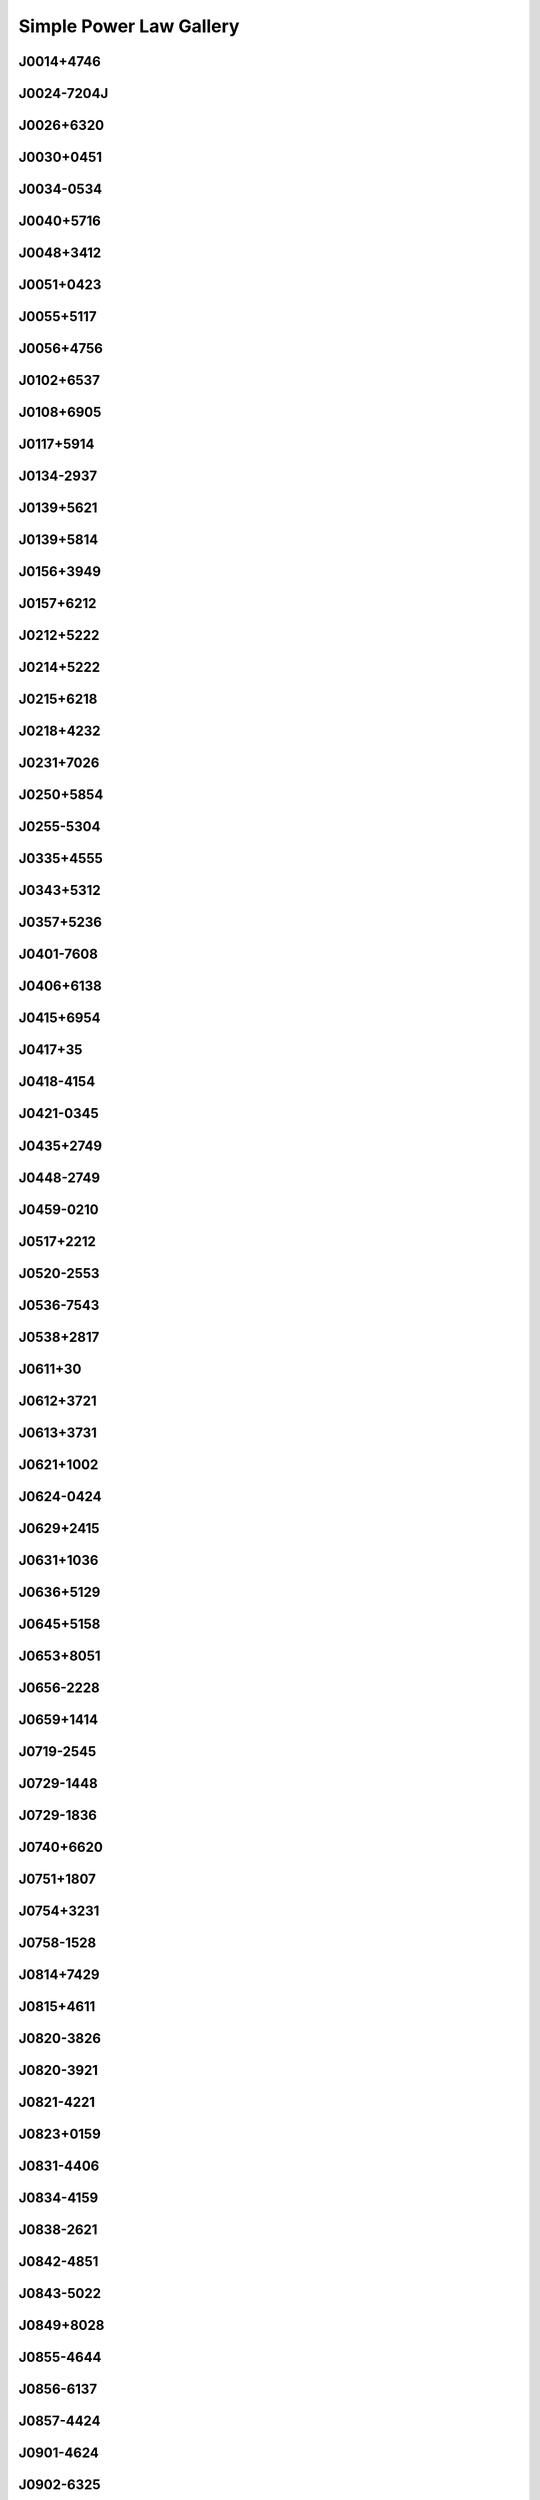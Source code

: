
Simple Power Law Gallery
========================



.. _J0014+4746:

J0014+4746
----------
.. image:: best_fits/J0014+4746_fit.png
  :width: 800


.. _J0024-7204J:

J0024-7204J
-----------
.. image:: best_fits/J0024-7204J_fit.png
  :width: 800


.. _J0026+6320:

J0026+6320
----------
.. image:: best_fits/J0026+6320_fit.png
  :width: 800


.. _J0030+0451:

J0030+0451
----------
.. image:: best_fits/J0030+0451_fit.png
  :width: 800


.. _J0034-0534:

J0034-0534
----------
.. image:: best_fits/J0034-0534_fit.png
  :width: 800


.. _J0040+5716:

J0040+5716
----------
.. image:: best_fits/J0040+5716_fit.png
  :width: 800


.. _J0048+3412:

J0048+3412
----------
.. image:: best_fits/J0048+3412_fit.png
  :width: 800


.. _J0051+0423:

J0051+0423
----------
.. image:: best_fits/J0051+0423_fit.png
  :width: 800


.. _J0055+5117:

J0055+5117
----------
.. image:: best_fits/J0055+5117_fit.png
  :width: 800


.. _J0056+4756:

J0056+4756
----------
.. image:: best_fits/J0056+4756_fit.png
  :width: 800


.. _J0102+6537:

J0102+6537
----------
.. image:: best_fits/J0102+6537_fit.png
  :width: 800


.. _J0108+6905:

J0108+6905
----------
.. image:: best_fits/J0108+6905_fit.png
  :width: 800


.. _J0117+5914:

J0117+5914
----------
.. image:: best_fits/J0117+5914_fit.png
  :width: 800


.. _J0134-2937:

J0134-2937
----------
.. image:: best_fits/J0134-2937_fit.png
  :width: 800


.. _J0139+5621:

J0139+5621
----------
.. image:: best_fits/J0139+5621_fit.png
  :width: 800


.. _J0139+5814:

J0139+5814
----------
.. image:: best_fits/J0139+5814_fit.png
  :width: 800


.. _J0156+3949:

J0156+3949
----------
.. image:: best_fits/J0156+3949_fit.png
  :width: 800


.. _J0157+6212:

J0157+6212
----------
.. image:: best_fits/J0157+6212_fit.png
  :width: 800


.. _J0212+5222:

J0212+5222
----------
.. image:: best_fits/J0212+5222_fit.png
  :width: 800


.. _J0214+5222:

J0214+5222
----------
.. image:: best_fits/J0214+5222_fit.png
  :width: 800


.. _J0215+6218:

J0215+6218
----------
.. image:: best_fits/J0215+6218_fit.png
  :width: 800


.. _J0218+4232:

J0218+4232
----------
.. image:: best_fits/J0218+4232_fit.png
  :width: 800


.. _J0231+7026:

J0231+7026
----------
.. image:: best_fits/J0231+7026_fit.png
  :width: 800


.. _J0250+5854:

J0250+5854
----------
.. image:: best_fits/J0250+5854_fit.png
  :width: 800


.. _J0255-5304:

J0255-5304
----------
.. image:: best_fits/J0255-5304_fit.png
  :width: 800


.. _J0335+4555:

J0335+4555
----------
.. image:: best_fits/J0335+4555_fit.png
  :width: 800


.. _J0343+5312:

J0343+5312
----------
.. image:: best_fits/J0343+5312_fit.png
  :width: 800


.. _J0357+5236:

J0357+5236
----------
.. image:: best_fits/J0357+5236_fit.png
  :width: 800


.. _J0401-7608:

J0401-7608
----------
.. image:: best_fits/J0401-7608_fit.png
  :width: 800


.. _J0406+6138:

J0406+6138
----------
.. image:: best_fits/J0406+6138_fit.png
  :width: 800


.. _J0415+6954:

J0415+6954
----------
.. image:: best_fits/J0415+6954_fit.png
  :width: 800


.. _J0417+35:

J0417+35
--------
.. image:: best_fits/J0417+35_fit.png
  :width: 800


.. _J0418-4154:

J0418-4154
----------
.. image:: best_fits/J0418-4154_fit.png
  :width: 800


.. _J0421-0345:

J0421-0345
----------
.. image:: best_fits/J0421-0345_fit.png
  :width: 800


.. _J0435+2749:

J0435+2749
----------
.. image:: best_fits/J0435+2749_fit.png
  :width: 800


.. _J0448-2749:

J0448-2749
----------
.. image:: best_fits/J0448-2749_fit.png
  :width: 800


.. _J0459-0210:

J0459-0210
----------
.. image:: best_fits/J0459-0210_fit.png
  :width: 800


.. _J0517+2212:

J0517+2212
----------
.. image:: best_fits/J0517+2212_fit.png
  :width: 800


.. _J0520-2553:

J0520-2553
----------
.. image:: best_fits/J0520-2553_fit.png
  :width: 800


.. _J0536-7543:

J0536-7543
----------
.. image:: best_fits/J0536-7543_fit.png
  :width: 800


.. _J0538+2817:

J0538+2817
----------
.. image:: best_fits/J0538+2817_fit.png
  :width: 800


.. _J0611+30:

J0611+30
--------
.. image:: best_fits/J0611+30_fit.png
  :width: 800


.. _J0612+3721:

J0612+3721
----------
.. image:: best_fits/J0612+3721_fit.png
  :width: 800


.. _J0613+3731:

J0613+3731
----------
.. image:: best_fits/J0613+3731_fit.png
  :width: 800


.. _J0621+1002:

J0621+1002
----------
.. image:: best_fits/J0621+1002_fit.png
  :width: 800


.. _J0624-0424:

J0624-0424
----------
.. image:: best_fits/J0624-0424_fit.png
  :width: 800


.. _J0629+2415:

J0629+2415
----------
.. image:: best_fits/J0629+2415_fit.png
  :width: 800


.. _J0631+1036:

J0631+1036
----------
.. image:: best_fits/J0631+1036_fit.png
  :width: 800


.. _J0636+5129:

J0636+5129
----------
.. image:: best_fits/J0636+5129_fit.png
  :width: 800


.. _J0645+5158:

J0645+5158
----------
.. image:: best_fits/J0645+5158_fit.png
  :width: 800


.. _J0653+8051:

J0653+8051
----------
.. image:: best_fits/J0653+8051_fit.png
  :width: 800


.. _J0656-2228:

J0656-2228
----------
.. image:: best_fits/J0656-2228_fit.png
  :width: 800


.. _J0659+1414:

J0659+1414
----------
.. image:: best_fits/J0659+1414_fit.png
  :width: 800


.. _J0719-2545:

J0719-2545
----------
.. image:: best_fits/J0719-2545_fit.png
  :width: 800


.. _J0729-1448:

J0729-1448
----------
.. image:: best_fits/J0729-1448_fit.png
  :width: 800


.. _J0729-1836:

J0729-1836
----------
.. image:: best_fits/J0729-1836_fit.png
  :width: 800


.. _J0740+6620:

J0740+6620
----------
.. image:: best_fits/J0740+6620_fit.png
  :width: 800


.. _J0751+1807:

J0751+1807
----------
.. image:: best_fits/J0751+1807_fit.png
  :width: 800


.. _J0754+3231:

J0754+3231
----------
.. image:: best_fits/J0754+3231_fit.png
  :width: 800


.. _J0758-1528:

J0758-1528
----------
.. image:: best_fits/J0758-1528_fit.png
  :width: 800


.. _J0814+7429:

J0814+7429
----------
.. image:: best_fits/J0814+7429_fit.png
  :width: 800


.. _J0815+4611:

J0815+4611
----------
.. image:: best_fits/J0815+4611_fit.png
  :width: 800


.. _J0820-3826:

J0820-3826
----------
.. image:: best_fits/J0820-3826_fit.png
  :width: 800


.. _J0820-3921:

J0820-3921
----------
.. image:: best_fits/J0820-3921_fit.png
  :width: 800


.. _J0821-4221:

J0821-4221
----------
.. image:: best_fits/J0821-4221_fit.png
  :width: 800


.. _J0823+0159:

J0823+0159
----------
.. image:: best_fits/J0823+0159_fit.png
  :width: 800


.. _J0831-4406:

J0831-4406
----------
.. image:: best_fits/J0831-4406_fit.png
  :width: 800


.. _J0834-4159:

J0834-4159
----------
.. image:: best_fits/J0834-4159_fit.png
  :width: 800


.. _J0838-2621:

J0838-2621
----------
.. image:: best_fits/J0838-2621_fit.png
  :width: 800


.. _J0842-4851:

J0842-4851
----------
.. image:: best_fits/J0842-4851_fit.png
  :width: 800


.. _J0843-5022:

J0843-5022
----------
.. image:: best_fits/J0843-5022_fit.png
  :width: 800


.. _J0849+8028:

J0849+8028
----------
.. image:: best_fits/J0849+8028_fit.png
  :width: 800


.. _J0855-4644:

J0855-4644
----------
.. image:: best_fits/J0855-4644_fit.png
  :width: 800


.. _J0856-6137:

J0856-6137
----------
.. image:: best_fits/J0856-6137_fit.png
  :width: 800


.. _J0857-4424:

J0857-4424
----------
.. image:: best_fits/J0857-4424_fit.png
  :width: 800


.. _J0901-4624:

J0901-4624
----------
.. image:: best_fits/J0901-4624_fit.png
  :width: 800


.. _J0902-6325:

J0902-6325
----------
.. image:: best_fits/J0902-6325_fit.png
  :width: 800


.. _J0904-4246:

J0904-4246
----------
.. image:: best_fits/J0904-4246_fit.png
  :width: 800


.. _J0904-7459:

J0904-7459
----------
.. image:: best_fits/J0904-7459_fit.png
  :width: 800


.. _J0905-5127:

J0905-5127
----------
.. image:: best_fits/J0905-5127_fit.png
  :width: 800


.. _J0909-7212:

J0909-7212
----------
.. image:: best_fits/J0909-7212_fit.png
  :width: 800


.. _J0921+6254:

J0921+6254
----------
.. image:: best_fits/J0921+6254_fit.png
  :width: 800


.. _J0924-5302:

J0924-5302
----------
.. image:: best_fits/J0924-5302_fit.png
  :width: 800


.. _J0924-5814:

J0924-5814
----------
.. image:: best_fits/J0924-5814_fit.png
  :width: 800


.. _J0927+2345:

J0927+2345
----------
.. image:: best_fits/J0927+2345_fit.png
  :width: 800


.. _J0932-3217:

J0932-3217
----------
.. image:: best_fits/J0932-3217_fit.png
  :width: 800


.. _J0934-5249:

J0934-5249
----------
.. image:: best_fits/J0934-5249_fit.png
  :width: 800


.. _J0940-5428:

J0940-5428
----------
.. image:: best_fits/J0940-5428_fit.png
  :width: 800


.. _J0942-5657:

J0942-5657
----------
.. image:: best_fits/J0942-5657_fit.png
  :width: 800


.. _J0943+2253:

J0943+2253
----------
.. image:: best_fits/J0943+2253_fit.png
  :width: 800


.. _J0944-1354:

J0944-1354
----------
.. image:: best_fits/J0944-1354_fit.png
  :width: 800


.. _J0945-4833:

J0945-4833
----------
.. image:: best_fits/J0945-4833_fit.png
  :width: 800


.. _J0947+2740:

J0947+2740
----------
.. image:: best_fits/J0947+2740_fit.png
  :width: 800


.. _J0952-3839:

J0952-3839
----------
.. image:: best_fits/J0952-3839_fit.png
  :width: 800


.. _J0954-5430:

J0954-5430
----------
.. image:: best_fits/J0954-5430_fit.png
  :width: 800


.. _J0959-4809:

J0959-4809
----------
.. image:: best_fits/J0959-4809_fit.png
  :width: 800


.. _J1001-5559:

J1001-5559
----------
.. image:: best_fits/J1001-5559_fit.png
  :width: 800


.. _J1012-2337:

J1012-2337
----------
.. image:: best_fits/J1012-2337_fit.png
  :width: 800


.. _J1012-5857:

J1012-5857
----------
.. image:: best_fits/J1012-5857_fit.png
  :width: 800


.. _J1013-5934:

J1013-5934
----------
.. image:: best_fits/J1013-5934_fit.png
  :width: 800


.. _J1015-5719:

J1015-5719
----------
.. image:: best_fits/J1015-5719_fit.png
  :width: 800


.. _J1016-5345:

J1016-5345
----------
.. image:: best_fits/J1016-5345_fit.png
  :width: 800


.. _J1016-5819:

J1016-5819
----------
.. image:: best_fits/J1016-5819_fit.png
  :width: 800


.. _J1016-5857:

J1016-5857
----------
.. image:: best_fits/J1016-5857_fit.png
  :width: 800


.. _J1017-7156:

J1017-7156
----------
.. image:: best_fits/J1017-7156_fit.png
  :width: 800


.. _J1018-1642:

J1018-1642
----------
.. image:: best_fits/J1018-1642_fit.png
  :width: 800


.. _J1019-5749:

J1019-5749
----------
.. image:: best_fits/J1019-5749_fit.png
  :width: 800


.. _J1024-0719:

J1024-0719
----------
.. image:: best_fits/J1024-0719_fit.png
  :width: 800


.. _J1028-5819:

J1028-5819
----------
.. image:: best_fits/J1028-5819_fit.png
  :width: 800


.. _J1034-3224:

J1034-3224
----------
.. image:: best_fits/J1034-3224_fit.png
  :width: 800


.. _J1036-4926:

J1036-4926
----------
.. image:: best_fits/J1036-4926_fit.png
  :width: 800


.. _J1038-5831:

J1038-5831
----------
.. image:: best_fits/J1038-5831_fit.png
  :width: 800


.. _J1041-1942:

J1041-1942
----------
.. image:: best_fits/J1041-1942_fit.png
  :width: 800


.. _J1042-5521:

J1042-5521
----------
.. image:: best_fits/J1042-5521_fit.png
  :width: 800


.. _J1043-6116:

J1043-6116
----------
.. image:: best_fits/J1043-6116_fit.png
  :width: 800


.. _J1046-5813:

J1046-5813
----------
.. image:: best_fits/J1046-5813_fit.png
  :width: 800


.. _J1047-3032:

J1047-3032
----------
.. image:: best_fits/J1047-3032_fit.png
  :width: 800


.. _J1047-6709:

J1047-6709
----------
.. image:: best_fits/J1047-6709_fit.png
  :width: 800


.. _J1048-5832:

J1048-5832
----------
.. image:: best_fits/J1048-5832_fit.png
  :width: 800


.. _J1052-5954:

J1052-5954
----------
.. image:: best_fits/J1052-5954_fit.png
  :width: 800


.. _J1055-6028:

J1055-6028
----------
.. image:: best_fits/J1055-6028_fit.png
  :width: 800


.. _J1057-5226:

J1057-5226
----------
.. image:: best_fits/J1057-5226_fit.png
  :width: 800


.. _J1057-7914:

J1057-7914
----------
.. image:: best_fits/J1057-7914_fit.png
  :width: 800


.. _J1058-5957:

J1058-5957
----------
.. image:: best_fits/J1058-5957_fit.png
  :width: 800


.. _J1105-6107:

J1105-6107
----------
.. image:: best_fits/J1105-6107_fit.png
  :width: 800


.. _J1107-5947:

J1107-5947
----------
.. image:: best_fits/J1107-5947_fit.png
  :width: 800


.. _J1107-6143:

J1107-6143
----------
.. image:: best_fits/J1107-6143_fit.png
  :width: 800


.. _J1112-6613:

J1112-6613
----------
.. image:: best_fits/J1112-6613_fit.png
  :width: 800


.. _J1112-6926:

J1112-6926
----------
.. image:: best_fits/J1112-6926_fit.png
  :width: 800


.. _J1114-6100:

J1114-6100
----------
.. image:: best_fits/J1114-6100_fit.png
  :width: 800


.. _J1115-6052:

J1115-6052
----------
.. image:: best_fits/J1115-6052_fit.png
  :width: 800


.. _J1119-6127:

J1119-6127
----------
.. image:: best_fits/J1119-6127_fit.png
  :width: 800


.. _J1119-7936:

J1119-7936
----------
.. image:: best_fits/J1119-7936_fit.png
  :width: 800


.. _J1121-5444:

J1121-5444
----------
.. image:: best_fits/J1121-5444_fit.png
  :width: 800


.. _J1123-4844:

J1123-4844
----------
.. image:: best_fits/J1123-4844_fit.png
  :width: 800


.. _J1123-6259:

J1123-6259
----------
.. image:: best_fits/J1123-6259_fit.png
  :width: 800


.. _J1123-6651:

J1123-6651
----------
.. image:: best_fits/J1123-6651_fit.png
  :width: 800


.. _J1125+7819:

J1125+7819
----------
.. image:: best_fits/J1125+7819_fit.png
  :width: 800


.. _J1126-6054:

J1126-6054
----------
.. image:: best_fits/J1126-6054_fit.png
  :width: 800


.. _J1130-6807:

J1130-6807
----------
.. image:: best_fits/J1130-6807_fit.png
  :width: 800


.. _J1133-6250:

J1133-6250
----------
.. image:: best_fits/J1133-6250_fit.png
  :width: 800


.. _J1141-3322:

J1141-3322
----------
.. image:: best_fits/J1141-3322_fit.png
  :width: 800


.. _J1156-5707:

J1156-5707
----------
.. image:: best_fits/J1156-5707_fit.png
  :width: 800


.. _J1157-6224:

J1157-6224
----------
.. image:: best_fits/J1157-6224_fit.png
  :width: 800


.. _J1202-5820:

J1202-5820
----------
.. image:: best_fits/J1202-5820_fit.png
  :width: 800


.. _J1210-5559:

J1210-5559
----------
.. image:: best_fits/J1210-5559_fit.png
  :width: 800


.. _J1220-6318:

J1220-6318
----------
.. image:: best_fits/J1220-6318_fit.png
  :width: 800


.. _J1225-6035:

J1225-6035
----------
.. image:: best_fits/J1225-6035_fit.png
  :width: 800


.. _J1231-1411:

J1231-1411
----------
.. image:: best_fits/J1231-1411_fit.png
  :width: 800


.. _J1231-6303:

J1231-6303
----------
.. image:: best_fits/J1231-6303_fit.png
  :width: 800


.. _J1237-6725:

J1237-6725
----------
.. image:: best_fits/J1237-6725_fit.png
  :width: 800


.. _J1239-6832:

J1239-6832
----------
.. image:: best_fits/J1239-6832_fit.png
  :width: 800


.. _J1240-4124:

J1240-4124
----------
.. image:: best_fits/J1240-4124_fit.png
  :width: 800


.. _J1246+2253:

J1246+2253
----------
.. image:: best_fits/J1246+2253_fit.png
  :width: 800


.. _J1253-5820:

J1253-5820
----------
.. image:: best_fits/J1253-5820_fit.png
  :width: 800


.. _J1257-1027:

J1257-1027
----------
.. image:: best_fits/J1257-1027_fit.png
  :width: 800


.. _J1259-6741:

J1259-6741
----------
.. image:: best_fits/J1259-6741_fit.png
  :width: 800


.. _J1300+1240:

J1300+1240
----------
.. image:: best_fits/J1300+1240_fit.png
  :width: 800


.. _J1301-6305:

J1301-6305
----------
.. image:: best_fits/J1301-6305_fit.png
  :width: 800


.. _J1302-6350:

J1302-6350
----------
.. image:: best_fits/J1302-6350_fit.png
  :width: 800


.. _J1303-6305:

J1303-6305
----------
.. image:: best_fits/J1303-6305_fit.png
  :width: 800


.. _J1305-6203:

J1305-6203
----------
.. image:: best_fits/J1305-6203_fit.png
  :width: 800


.. _J1305-6455:

J1305-6455
----------
.. image:: best_fits/J1305-6455_fit.png
  :width: 800


.. _J1306-6617:

J1306-6617
----------
.. image:: best_fits/J1306-6617_fit.png
  :width: 800


.. _J1311-1228:

J1311-1228
----------
.. image:: best_fits/J1311-1228_fit.png
  :width: 800


.. _J1312-5516:

J1312-5516
----------
.. image:: best_fits/J1312-5516_fit.png
  :width: 800


.. _J1314-6101:

J1314-6101
----------
.. image:: best_fits/J1314-6101_fit.png
  :width: 800


.. _J1319-6056:

J1319-6056
----------
.. image:: best_fits/J1319-6056_fit.png
  :width: 800


.. _J1319-6105:

J1319-6105
----------
.. image:: best_fits/J1319-6105_fit.png
  :width: 800


.. _J1321+8323:

J1321+8323
----------
.. image:: best_fits/J1321+8323_fit.png
  :width: 800


.. _J1326-6700:

J1326-6700
----------
.. image:: best_fits/J1326-6700_fit.png
  :width: 800


.. _J1327-6301:

J1327-6301
----------
.. image:: best_fits/J1327-6301_fit.png
  :width: 800


.. _J1327-6400:

J1327-6400
----------
.. image:: best_fits/J1327-6400_fit.png
  :width: 800


.. _J1328-4357:

J1328-4357
----------
.. image:: best_fits/J1328-4357_fit.png
  :width: 800


.. _J1332-3032:

J1332-3032
----------
.. image:: best_fits/J1332-3032_fit.png
  :width: 800


.. _J1335-3642:

J1335-3642
----------
.. image:: best_fits/J1335-3642_fit.png
  :width: 800


.. _J1338-6204:

J1338-6204
----------
.. image:: best_fits/J1338-6204_fit.png
  :width: 800


.. _J1340-6456:

J1340-6456
----------
.. image:: best_fits/J1340-6456_fit.png
  :width: 800


.. _J1341-6220:

J1341-6220
----------
.. image:: best_fits/J1341-6220_fit.png
  :width: 800


.. _J1348-6307:

J1348-6307
----------
.. image:: best_fits/J1348-6307_fit.png
  :width: 800


.. _J1352-6803:

J1352-6803
----------
.. image:: best_fits/J1352-6803_fit.png
  :width: 800


.. _J1355-5925:

J1355-5925
----------
.. image:: best_fits/J1355-5925_fit.png
  :width: 800


.. _J1357-62:

J1357-62
--------
.. image:: best_fits/J1357-62_fit.png
  :width: 800


.. _J1357-6429:

J1357-6429
----------
.. image:: best_fits/J1357-6429_fit.png
  :width: 800


.. _J1400-1431:

J1400-1431
----------
.. image:: best_fits/J1400-1431_fit.png
  :width: 800


.. _J1400-6325:

J1400-6325
----------
.. image:: best_fits/J1400-6325_fit.png
  :width: 800


.. _J1401-6357:

J1401-6357
----------
.. image:: best_fits/J1401-6357_fit.png
  :width: 800


.. _J1404+1159:

J1404+1159
----------
.. image:: best_fits/J1404+1159_fit.png
  :width: 800


.. _J1406-6121:

J1406-6121
----------
.. image:: best_fits/J1406-6121_fit.png
  :width: 800


.. _J1410-6132:

J1410-6132
----------
.. image:: best_fits/J1410-6132_fit.png
  :width: 800


.. _J1412-6111:

J1412-6111
----------
.. image:: best_fits/J1412-6111_fit.png
  :width: 800


.. _J1413-6141:

J1413-6141
----------
.. image:: best_fits/J1413-6141_fit.png
  :width: 800


.. _J1413-6307:

J1413-6307
----------
.. image:: best_fits/J1413-6307_fit.png
  :width: 800


.. _J1415-6621:

J1415-6621
----------
.. image:: best_fits/J1415-6621_fit.png
  :width: 800


.. _J1418-3921:

J1418-3921
----------
.. image:: best_fits/J1418-3921_fit.png
  :width: 800


.. _J1420-5416:

J1420-5416
----------
.. image:: best_fits/J1420-5416_fit.png
  :width: 800


.. _J1420-6048:

J1420-6048
----------
.. image:: best_fits/J1420-6048_fit.png
  :width: 800


.. _J1424-5556:

J1424-5556
----------
.. image:: best_fits/J1424-5556_fit.png
  :width: 800


.. _J1424-5822:

J1424-5822
----------
.. image:: best_fits/J1424-5822_fit.png
  :width: 800


.. _J1428-5530:

J1428-5530
----------
.. image:: best_fits/J1428-5530_fit.png
  :width: 800


.. _J1434+7257:

J1434+7257
----------
.. image:: best_fits/J1434+7257_fit.png
  :width: 800


.. _J1444-5941:

J1444-5941
----------
.. image:: best_fits/J1444-5941_fit.png
  :width: 800


.. _J1452-5851:

J1452-5851
----------
.. image:: best_fits/J1452-5851_fit.png
  :width: 800


.. _J1455-3330:

J1455-3330
----------
.. image:: best_fits/J1455-3330_fit.png
  :width: 800


.. _J1502-6128:

J1502-6128
----------
.. image:: best_fits/J1502-6128_fit.png
  :width: 800


.. _J1507-4352:

J1507-4352
----------
.. image:: best_fits/J1507-4352_fit.png
  :width: 800


.. _J1511-5835:

J1511-5835
----------
.. image:: best_fits/J1511-5835_fit.png
  :width: 800


.. _J1514-5925:

J1514-5925
----------
.. image:: best_fits/J1514-5925_fit.png
  :width: 800


.. _J1515-5720:

J1515-5720
----------
.. image:: best_fits/J1515-5720_fit.png
  :width: 800


.. _J1518+4904:

J1518+4904
----------
.. image:: best_fits/J1518+4904_fit.png
  :width: 800


.. _J1522-5829:

J1522-5829
----------
.. image:: best_fits/J1522-5829_fit.png
  :width: 800


.. _J1524-5625:

J1524-5625
----------
.. image:: best_fits/J1524-5625_fit.png
  :width: 800


.. _J1527-3931:

J1527-3931
----------
.. image:: best_fits/J1527-3931_fit.png
  :width: 800


.. _J1527-5552:

J1527-5552
----------
.. image:: best_fits/J1527-5552_fit.png
  :width: 800


.. _J1530-5327:

J1530-5327
----------
.. image:: best_fits/J1530-5327_fit.png
  :width: 800


.. _J1531-5610:

J1531-5610
----------
.. image:: best_fits/J1531-5610_fit.png
  :width: 800


.. _J1534-5334:

J1534-5334
----------
.. image:: best_fits/J1534-5334_fit.png
  :width: 800


.. _J1534-5405:

J1534-5405
----------
.. image:: best_fits/J1534-5405_fit.png
  :width: 800


.. _J1537+1155:

J1537+1155
----------
.. image:: best_fits/J1537+1155_fit.png
  :width: 800


.. _J1537-5645:

J1537-5645
----------
.. image:: best_fits/J1537-5645_fit.png
  :width: 800


.. _J1538-5551:

J1538-5551
----------
.. image:: best_fits/J1538-5551_fit.png
  :width: 800


.. _J1539-5626:

J1539-5626
----------
.. image:: best_fits/J1539-5626_fit.png
  :width: 800


.. _J1541-5535:

J1541-5535
----------
.. image:: best_fits/J1541-5535_fit.png
  :width: 800


.. _J1544-5308:

J1544-5308
----------
.. image:: best_fits/J1544-5308_fit.png
  :width: 800


.. _J1548-4927:

J1548-4927
----------
.. image:: best_fits/J1548-4927_fit.png
  :width: 800


.. _J1548-5607:

J1548-5607
----------
.. image:: best_fits/J1548-5607_fit.png
  :width: 800


.. _J1549+2113:

J1549+2113
----------
.. image:: best_fits/J1549+2113_fit.png
  :width: 800


.. _J1549-4848:

J1549-4848
----------
.. image:: best_fits/J1549-4848_fit.png
  :width: 800


.. _J1551-5310:

J1551-5310
----------
.. image:: best_fits/J1551-5310_fit.png
  :width: 800


.. _J1555-2341:

J1555-2341
----------
.. image:: best_fits/J1555-2341_fit.png
  :width: 800


.. _J1555-3134:

J1555-3134
----------
.. image:: best_fits/J1555-3134_fit.png
  :width: 800


.. _J1557-4258:

J1557-4258
----------
.. image:: best_fits/J1557-4258_fit.png
  :width: 800


.. _J1600-5751:

J1600-5751
----------
.. image:: best_fits/J1600-5751_fit.png
  :width: 800


.. _J1601-5335:

J1601-5335
----------
.. image:: best_fits/J1601-5335_fit.png
  :width: 800


.. _J1602-5100:

J1602-5100
----------
.. image:: best_fits/J1602-5100_fit.png
  :width: 800


.. _J1603-2712:

J1603-2712
----------
.. image:: best_fits/J1603-2712_fit.png
  :width: 800


.. _J1603-5657:

J1603-5657
----------
.. image:: best_fits/J1603-5657_fit.png
  :width: 800


.. _J1604-4909:

J1604-4909
----------
.. image:: best_fits/J1604-4909_fit.png
  :width: 800


.. _J1605-5257:

J1605-5257
----------
.. image:: best_fits/J1605-5257_fit.png
  :width: 800


.. _J1610-1322:

J1610-1322
----------
.. image:: best_fits/J1610-1322_fit.png
  :width: 800


.. _J1611-5209:

J1611-5209
----------
.. image:: best_fits/J1611-5209_fit.png
  :width: 800


.. _J1613-4714:

J1613-4714
----------
.. image:: best_fits/J1613-4714_fit.png
  :width: 800


.. _J1614-3937:

J1614-3937
----------
.. image:: best_fits/J1614-3937_fit.png
  :width: 800


.. _J1614-5048:

J1614-5048
----------
.. image:: best_fits/J1614-5048_fit.png
  :width: 800


.. _J1615-2940:

J1615-2940
----------
.. image:: best_fits/J1615-2940_fit.png
  :width: 800


.. _J1615-5537:

J1615-5537
----------
.. image:: best_fits/J1615-5537_fit.png
  :width: 800


.. _J1622-4802:

J1622-4802
----------
.. image:: best_fits/J1622-4802_fit.png
  :width: 800


.. _J1623-0908:

J1623-0908
----------
.. image:: best_fits/J1623-0908_fit.png
  :width: 800


.. _J1623-2631:

J1623-2631
----------
.. image:: best_fits/J1623-2631_fit.png
  :width: 800


.. _J1623-4256:

J1623-4256
----------
.. image:: best_fits/J1623-4256_fit.png
  :width: 800


.. _J1624-4411:

J1624-4411
----------
.. image:: best_fits/J1624-4411_fit.png
  :width: 800


.. _J1626-4537:

J1626-4537
----------
.. image:: best_fits/J1626-4537_fit.png
  :width: 800


.. _J1627+1419:

J1627+1419
----------
.. image:: best_fits/J1627+1419_fit.png
  :width: 800


.. _J1627-4706:

J1627-4706
----------
.. image:: best_fits/J1627-4706_fit.png
  :width: 800


.. _J1627-4845:

J1627-4845
----------
.. image:: best_fits/J1627-4845_fit.png
  :width: 800


.. _J1627-5547:

J1627-5547
----------
.. image:: best_fits/J1627-5547_fit.png
  :width: 800


.. _J1628-4804:

J1628-4804
----------
.. image:: best_fits/J1628-4804_fit.png
  :width: 800


.. _J1630-4733:

J1630-4733
----------
.. image:: best_fits/J1630-4733_fit.png
  :width: 800


.. _J1632-4621:

J1632-4621
----------
.. image:: best_fits/J1632-4621_fit.png
  :width: 800


.. _J1632-4757:

J1632-4757
----------
.. image:: best_fits/J1632-4757_fit.png
  :width: 800


.. _J1633-4453:

J1633-4453
----------
.. image:: best_fits/J1633-4453_fit.png
  :width: 800


.. _J1633-5015:

J1633-5015
----------
.. image:: best_fits/J1633-5015_fit.png
  :width: 800


.. _J1636-4803:

J1636-4803
----------
.. image:: best_fits/J1636-4803_fit.png
  :width: 800


.. _J1636-4933:

J1636-4933
----------
.. image:: best_fits/J1636-4933_fit.png
  :width: 800


.. _J1637-4553:

J1637-4553
----------
.. image:: best_fits/J1637-4553_fit.png
  :width: 800


.. _J1637-4642:

J1637-4642
----------
.. image:: best_fits/J1637-4642_fit.png
  :width: 800


.. _J1637-4721:

J1637-4721
----------
.. image:: best_fits/J1637-4721_fit.png
  :width: 800


.. _J1638-3815:

J1638-3815
----------
.. image:: best_fits/J1638-3815_fit.png
  :width: 800


.. _J1638-4417:

J1638-4417
----------
.. image:: best_fits/J1638-4417_fit.png
  :width: 800


.. _J1638-4608:

J1638-4608
----------
.. image:: best_fits/J1638-4608_fit.png
  :width: 800


.. _J1638-5226:

J1638-5226
----------
.. image:: best_fits/J1638-5226_fit.png
  :width: 800


.. _J1639-4604:

J1639-4604
----------
.. image:: best_fits/J1639-4604_fit.png
  :width: 800


.. _J1640+2224:

J1640+2224
----------
.. image:: best_fits/J1640+2224_fit.png
  :width: 800


.. _J1640-4715:

J1640-4715
----------
.. image:: best_fits/J1640-4715_fit.png
  :width: 800


.. _J1641+3627A:

J1641+3627A
-----------
.. image:: best_fits/J1641+3627A_fit.png
  :width: 800


.. _J1643-4505:

J1643-4505
----------
.. image:: best_fits/J1643-4505_fit.png
  :width: 800


.. _J1645+1012:

J1645+1012
----------
.. image:: best_fits/J1645+1012_fit.png
  :width: 800


.. _J1646-4346:

J1646-4346
----------
.. image:: best_fits/J1646-4346_fit.png
  :width: 800


.. _J1646-6831:

J1646-6831
----------
.. image:: best_fits/J1646-6831_fit.png
  :width: 800


.. _J1648-4458:

J1648-4458
----------
.. image:: best_fits/J1648-4458_fit.png
  :width: 800


.. _J1648-4611:

J1648-4611
----------
.. image:: best_fits/J1648-4611_fit.png
  :width: 800


.. _J1649+2533:

J1649+2533
----------
.. image:: best_fits/J1649+2533_fit.png
  :width: 800


.. _J1649-3805:

J1649-3805
----------
.. image:: best_fits/J1649-3805_fit.png
  :width: 800


.. _J1649-4653:

J1649-4653
----------
.. image:: best_fits/J1649-4653_fit.png
  :width: 800


.. _J1650-4921:

J1650-4921
----------
.. image:: best_fits/J1650-4921_fit.png
  :width: 800


.. _J1651-1709:

J1651-1709
----------
.. image:: best_fits/J1651-1709_fit.png
  :width: 800


.. _J1651-5222:

J1651-5222
----------
.. image:: best_fits/J1651-5222_fit.png
  :width: 800


.. _J1652-2404:

J1652-2404
----------
.. image:: best_fits/J1652-2404_fit.png
  :width: 800


.. _J1653-3838:

J1653-3838
----------
.. image:: best_fits/J1653-3838_fit.png
  :width: 800


.. _J1654-2713:

J1654-2713
----------
.. image:: best_fits/J1654-2713_fit.png
  :width: 800


.. _J1658-4958:

J1658-4958
----------
.. image:: best_fits/J1658-4958_fit.png
  :width: 800


.. _J1659-1305:

J1659-1305
----------
.. image:: best_fits/J1659-1305_fit.png
  :width: 800


.. _J1659-4439:

J1659-4439
----------
.. image:: best_fits/J1659-4439_fit.png
  :width: 800


.. _J1700-3312:

J1700-3312
----------
.. image:: best_fits/J1700-3312_fit.png
  :width: 800


.. _J1700-3611:

J1700-3611
----------
.. image:: best_fits/J1700-3611_fit.png
  :width: 800


.. _J1701-3726:

J1701-3726
----------
.. image:: best_fits/J1701-3726_fit.png
  :width: 800


.. _J1701-4533:

J1701-4533
----------
.. image:: best_fits/J1701-4533_fit.png
  :width: 800


.. _J1702-4128:

J1702-4128
----------
.. image:: best_fits/J1702-4128_fit.png
  :width: 800


.. _J1702-4217:

J1702-4217
----------
.. image:: best_fits/J1702-4217_fit.png
  :width: 800


.. _J1702-4310:

J1702-4310
----------
.. image:: best_fits/J1702-4310_fit.png
  :width: 800


.. _J1703-1846:

J1703-1846
----------
.. image:: best_fits/J1703-1846_fit.png
  :width: 800


.. _J1703-4851:

J1703-4851
----------
.. image:: best_fits/J1703-4851_fit.png
  :width: 800


.. _J1705-1906:

J1705-1906
----------
.. image:: best_fits/J1705-1906_fit.png
  :width: 800


.. _J1705-3423:

J1705-3423
----------
.. image:: best_fits/J1705-3423_fit.png
  :width: 800


.. _J1707-4341:

J1707-4341
----------
.. image:: best_fits/J1707-4341_fit.png
  :width: 800


.. _J1707-4729:

J1707-4729
----------
.. image:: best_fits/J1707-4729_fit.png
  :width: 800


.. _J1708-3426:

J1708-3426
----------
.. image:: best_fits/J1708-3426_fit.png
  :width: 800


.. _J1708-3827:

J1708-3827
----------
.. image:: best_fits/J1708-3827_fit.png
  :width: 800


.. _J1709-3626:

J1709-3626
----------
.. image:: best_fits/J1709-3626_fit.png
  :width: 800


.. _J1709-4429:

J1709-4429
----------
.. image:: best_fits/J1709-4429_fit.png
  :width: 800


.. _J1711-1509:

J1711-1509
----------
.. image:: best_fits/J1711-1509_fit.png
  :width: 800


.. _J1711-5350:

J1711-5350
----------
.. image:: best_fits/J1711-5350_fit.png
  :width: 800


.. _J1715-3903:

J1715-3903
----------
.. image:: best_fits/J1715-3903_fit.png
  :width: 800


.. _J1715-4034:

J1715-4034
----------
.. image:: best_fits/J1715-4034_fit.png
  :width: 800


.. _J1716-3720:

J1716-3720
----------
.. image:: best_fits/J1716-3720_fit.png
  :width: 800


.. _J1717-3425:

J1717-3425
----------
.. image:: best_fits/J1717-3425_fit.png
  :width: 800


.. _J1717-3953:

J1717-3953
----------
.. image:: best_fits/J1717-3953_fit.png
  :width: 800


.. _J1717-4054:

J1717-4054
----------
.. image:: best_fits/J1717-4054_fit.png
  :width: 800


.. _J1718-3718:

J1718-3718
----------
.. image:: best_fits/J1718-3718_fit.png
  :width: 800


.. _J1719-4006:

J1719-4006
----------
.. image:: best_fits/J1719-4006_fit.png
  :width: 800


.. _J1719-4302:

J1719-4302
----------
.. image:: best_fits/J1719-4302_fit.png
  :width: 800


.. _J1720-1633:

J1720-1633
----------
.. image:: best_fits/J1720-1633_fit.png
  :width: 800


.. _J1720-2933:

J1720-2933
----------
.. image:: best_fits/J1720-2933_fit.png
  :width: 800


.. _J1721-3532:

J1721-3532
----------
.. image:: best_fits/J1721-3532_fit.png
  :width: 800


.. _J1722-3632:

J1722-3632
----------
.. image:: best_fits/J1722-3632_fit.png
  :width: 800


.. _J1722-3712:

J1722-3712
----------
.. image:: best_fits/J1722-3712_fit.png
  :width: 800


.. _J1723-3659:

J1723-3659
----------
.. image:: best_fits/J1723-3659_fit.png
  :width: 800


.. _J1724-3149:

J1724-3149
----------
.. image:: best_fits/J1724-3149_fit.png
  :width: 800


.. _J1725-3546:

J1725-3546
----------
.. image:: best_fits/J1725-3546_fit.png
  :width: 800


.. _J1728-0007:

J1728-0007
----------
.. image:: best_fits/J1728-0007_fit.png
  :width: 800


.. _J1728-4028:

J1728-4028
----------
.. image:: best_fits/J1728-4028_fit.png
  :width: 800


.. _J1730-3350:

J1730-3350
----------
.. image:: best_fits/J1730-3350_fit.png
  :width: 800


.. _J1730-3353:

J1730-3353
----------
.. image:: best_fits/J1730-3353_fit.png
  :width: 800


.. _J1732-4128:

J1732-4128
----------
.. image:: best_fits/J1732-4128_fit.png
  :width: 800


.. _J1733-2228:

J1733-2228
----------
.. image:: best_fits/J1733-2228_fit.png
  :width: 800


.. _J1733-3322:

J1733-3322
----------
.. image:: best_fits/J1733-3322_fit.png
  :width: 800


.. _J1733-3716:

J1733-3716
----------
.. image:: best_fits/J1733-3716_fit.png
  :width: 800


.. _J1733-4005:

J1733-4005
----------
.. image:: best_fits/J1733-4005_fit.png
  :width: 800


.. _J1734-0212:

J1734-0212
----------
.. image:: best_fits/J1734-0212_fit.png
  :width: 800


.. _J1735-0724:

J1735-0724
----------
.. image:: best_fits/J1735-0724_fit.png
  :width: 800


.. _J1736-2457:

J1736-2457
----------
.. image:: best_fits/J1736-2457_fit.png
  :width: 800


.. _J1736-2843:

J1736-2843
----------
.. image:: best_fits/J1736-2843_fit.png
  :width: 800


.. _J1737-3102:

J1737-3102
----------
.. image:: best_fits/J1737-3102_fit.png
  :width: 800


.. _J1737-3137:

J1737-3137
----------
.. image:: best_fits/J1737-3137_fit.png
  :width: 800


.. _J1737-3555:

J1737-3555
----------
.. image:: best_fits/J1737-3555_fit.png
  :width: 800


.. _J1738-2330:

J1738-2330
----------
.. image:: best_fits/J1738-2330_fit.png
  :width: 800


.. _J1738-2647:

J1738-2647
----------
.. image:: best_fits/J1738-2647_fit.png
  :width: 800


.. _J1738-3211:

J1738-3211
----------
.. image:: best_fits/J1738-3211_fit.png
  :width: 800


.. _J1738-3316:

J1738-3316
----------
.. image:: best_fits/J1738-3316_fit.png
  :width: 800


.. _J1739-2903:

J1739-2903
----------
.. image:: best_fits/J1739-2903_fit.png
  :width: 800


.. _J1739-3159:

J1739-3159
----------
.. image:: best_fits/J1739-3159_fit.png
  :width: 800


.. _J1740-3015:

J1740-3015
----------
.. image:: best_fits/J1740-3015_fit.png
  :width: 800


.. _J1740-3052:

J1740-3052
----------
.. image:: best_fits/J1740-3052_fit.png
  :width: 800


.. _J1741+2758:

J1741+2758
----------
.. image:: best_fits/J1741+2758_fit.png
  :width: 800


.. _J1741-0840:

J1741-0840
----------
.. image:: best_fits/J1741-0840_fit.png
  :width: 800


.. _J1741-2733:

J1741-2733
----------
.. image:: best_fits/J1741-2733_fit.png
  :width: 800


.. _J1741-3927:

J1741-3927
----------
.. image:: best_fits/J1741-3927_fit.png
  :width: 800


.. _J1743-0339:

J1743-0339
----------
.. image:: best_fits/J1743-0339_fit.png
  :width: 800


.. _J1743-1351:

J1743-1351
----------
.. image:: best_fits/J1743-1351_fit.png
  :width: 800


.. _J1744-2335:

J1744-2335
----------
.. image:: best_fits/J1744-2335_fit.png
  :width: 800


.. _J1744-3130:

J1744-3130
----------
.. image:: best_fits/J1744-3130_fit.png
  :width: 800


.. _J1744-3922:

J1744-3922
----------
.. image:: best_fits/J1744-3922_fit.png
  :width: 800


.. _J1745-2900:

J1745-2900
----------
.. image:: best_fits/J1745-2900_fit.png
  :width: 800


.. _J1746+2540:

J1746+2540
----------
.. image:: best_fits/J1746+2540_fit.png
  :width: 800


.. _J1746-2849:

J1746-2849
----------
.. image:: best_fits/J1746-2849_fit.png
  :width: 800


.. _J1746-2850:

J1746-2850
----------
.. image:: best_fits/J1746-2850_fit.png
  :width: 800


.. _J1748-1300:

J1748-1300
----------
.. image:: best_fits/J1748-1300_fit.png
  :width: 800


.. _J1748-2021A:

J1748-2021A
-----------
.. image:: best_fits/J1748-2021A_fit.png
  :width: 800


.. _J1749-2629:

J1749-2629
----------
.. image:: best_fits/J1749-2629_fit.png
  :width: 800


.. _J1749-3002:

J1749-3002
----------
.. image:: best_fits/J1749-3002_fit.png
  :width: 800


.. _J1750-2438:

J1750-2438
----------
.. image:: best_fits/J1750-2438_fit.png
  :width: 800


.. _J1750-3157:

J1750-3157
----------
.. image:: best_fits/J1750-3157_fit.png
  :width: 800


.. _J1752+2359:

J1752+2359
----------
.. image:: best_fits/J1752+2359_fit.png
  :width: 800


.. _J1753-2501:

J1753-2501
----------
.. image:: best_fits/J1753-2501_fit.png
  :width: 800


.. _J1754+5201:

J1754+5201
----------
.. image:: best_fits/J1754+5201_fit.png
  :width: 800


.. _J1754-3443:

J1754-3443
----------
.. image:: best_fits/J1754-3443_fit.png
  :width: 800


.. _J1755-2725:

J1755-2725
----------
.. image:: best_fits/J1755-2725_fit.png
  :width: 800


.. _J1756-2251:

J1756-2251
----------
.. image:: best_fits/J1756-2251_fit.png
  :width: 800


.. _J1756-2435:

J1756-2435
----------
.. image:: best_fits/J1756-2435_fit.png
  :width: 800


.. _J1758+3030:

J1758+3030
----------
.. image:: best_fits/J1758+3030_fit.png
  :width: 800


.. _J1758-2206:

J1758-2206
----------
.. image:: best_fits/J1758-2206_fit.png
  :width: 800


.. _J1758-2540:

J1758-2540
----------
.. image:: best_fits/J1758-2540_fit.png
  :width: 800


.. _J1758-2630:

J1758-2630
----------
.. image:: best_fits/J1758-2630_fit.png
  :width: 800


.. _J1759-1940:

J1759-1940
----------
.. image:: best_fits/J1759-1940_fit.png
  :width: 800


.. _J1759-2205:

J1759-2205
----------
.. image:: best_fits/J1759-2205_fit.png
  :width: 800


.. _J1759-2922:

J1759-2922
----------
.. image:: best_fits/J1759-2922_fit.png
  :width: 800


.. _J1759-3107:

J1759-3107
----------
.. image:: best_fits/J1759-3107_fit.png
  :width: 800


.. _J1801-0357:

J1801-0357
----------
.. image:: best_fits/J1801-0357_fit.png
  :width: 800


.. _J1801-1909:

J1801-1909
----------
.. image:: best_fits/J1801-1909_fit.png
  :width: 800


.. _J1801-2154:

J1801-2154
----------
.. image:: best_fits/J1801-2154_fit.png
  :width: 800


.. _J1801-2451:

J1801-2451
----------
.. image:: best_fits/J1801-2451_fit.png
  :width: 800


.. _J1801-2920:

J1801-2920
----------
.. image:: best_fits/J1801-2920_fit.png
  :width: 800


.. _J1802-2124:

J1802-2124
----------
.. image:: best_fits/J1802-2124_fit.png
  :width: 800


.. _J1802-2426:

J1802-2426
----------
.. image:: best_fits/J1802-2426_fit.png
  :width: 800


.. _J1803-1857:

J1803-1857
----------
.. image:: best_fits/J1803-1857_fit.png
  :width: 800


.. _J1803-2712:

J1803-2712
----------
.. image:: best_fits/J1803-2712_fit.png
  :width: 800


.. _J1803-3002A:

J1803-3002A
-----------
.. image:: best_fits/J1803-3002A_fit.png
  :width: 800


.. _J1804-0735:

J1804-0735
----------
.. image:: best_fits/J1804-0735_fit.png
  :width: 800


.. _J1804-2717:

J1804-2717
----------
.. image:: best_fits/J1804-2717_fit.png
  :width: 800


.. _J1805+0306:

J1805+0306
----------
.. image:: best_fits/J1805+0306_fit.png
  :width: 800


.. _J1805-1504:

J1805-1504
----------
.. image:: best_fits/J1805-1504_fit.png
  :width: 800


.. _J1806-2125:

J1806-2125
----------
.. image:: best_fits/J1806-2125_fit.png
  :width: 800


.. _J1807-2715:

J1807-2715
----------
.. image:: best_fits/J1807-2715_fit.png
  :width: 800


.. _J1808-0813:

J1808-0813
----------
.. image:: best_fits/J1808-0813_fit.png
  :width: 800


.. _J1808-2057:

J1808-2057
----------
.. image:: best_fits/J1808-2057_fit.png
  :width: 800


.. _J1809-1429:

J1809-1429
----------
.. image:: best_fits/J1809-1429_fit.png
  :width: 800


.. _J1809-2109:

J1809-2109
----------
.. image:: best_fits/J1809-2109_fit.png
  :width: 800


.. _J1810-1820:

J1810-1820
----------
.. image:: best_fits/J1810-1820_fit.png
  :width: 800


.. _J1810-5338:

J1810-5338
----------
.. image:: best_fits/J1810-5338_fit.png
  :width: 800


.. _J1812+0226:

J1812+0226
----------
.. image:: best_fits/J1812+0226_fit.png
  :width: 800


.. _J1812-1718:

J1812-1718
----------
.. image:: best_fits/J1812-1718_fit.png
  :width: 800


.. _J1812-2102:

J1812-2102
----------
.. image:: best_fits/J1812-2102_fit.png
  :width: 800


.. _J1813-2113:

J1813-2113
----------
.. image:: best_fits/J1813-2113_fit.png
  :width: 800


.. _J1814-1649:

J1814-1649
----------
.. image:: best_fits/J1814-1649_fit.png
  :width: 800


.. _J1814-1744:

J1814-1744
----------
.. image:: best_fits/J1814-1744_fit.png
  :width: 800


.. _J1815-1738:

J1815-1738
----------
.. image:: best_fits/J1815-1738_fit.png
  :width: 800


.. _J1816+4510:

J1816+4510
----------
.. image:: best_fits/J1816+4510_fit.png
  :width: 800


.. _J1816-1729:

J1816-1729
----------
.. image:: best_fits/J1816-1729_fit.png
  :width: 800


.. _J1816-2650:

J1816-2650
----------
.. image:: best_fits/J1816-2650_fit.png
  :width: 800


.. _J1819-0925:

J1819-0925
----------
.. image:: best_fits/J1819-0925_fit.png
  :width: 800


.. _J1819-1510:

J1819-1510
----------
.. image:: best_fits/J1819-1510_fit.png
  :width: 800


.. _J1820-1346:

J1820-1346
----------
.. image:: best_fits/J1820-1346_fit.png
  :width: 800


.. _J1820-1529:

J1820-1529
----------
.. image:: best_fits/J1820-1529_fit.png
  :width: 800


.. _J1820-1818:

J1820-1818
----------
.. image:: best_fits/J1820-1818_fit.png
  :width: 800


.. _J1822-4209:

J1822-4209
----------
.. image:: best_fits/J1822-4209_fit.png
  :width: 800


.. _J1823+0550:

J1823+0550
----------
.. image:: best_fits/J1823+0550_fit.png
  :width: 800


.. _J1823-0154:

J1823-0154
----------
.. image:: best_fits/J1823-0154_fit.png
  :width: 800


.. _J1823-1347:

J1823-1347
----------
.. image:: best_fits/J1823-1347_fit.png
  :width: 800


.. _J1823-1526:

J1823-1526
----------
.. image:: best_fits/J1823-1526_fit.png
  :width: 800


.. _J1823-3021B:

J1823-3021B
-----------
.. image:: best_fits/J1823-3021B_fit.png
  :width: 800


.. _J1823-3106:

J1823-3106
----------
.. image:: best_fits/J1823-3106_fit.png
  :width: 800


.. _J1824-1118:

J1824-1118
----------
.. image:: best_fits/J1824-1118_fit.png
  :width: 800


.. _J1824-1423:

J1824-1423
----------
.. image:: best_fits/J1824-1423_fit.png
  :width: 800


.. _J1825+0004:

J1825+0004
----------
.. image:: best_fits/J1825+0004_fit.png
  :width: 800


.. _J1826-1131:

J1826-1131
----------
.. image:: best_fits/J1826-1131_fit.png
  :width: 800


.. _J1826-1526:

J1826-1526
----------
.. image:: best_fits/J1826-1526_fit.png
  :width: 800


.. _J1827-0750:

J1827-0750
----------
.. image:: best_fits/J1827-0750_fit.png
  :width: 800


.. _J1827-0958:

J1827-0958
----------
.. image:: best_fits/J1827-0958_fit.png
  :width: 800


.. _J1828-0611:

J1828-0611
----------
.. image:: best_fits/J1828-0611_fit.png
  :width: 800


.. _J1828-1057:

J1828-1057
----------
.. image:: best_fits/J1828-1057_fit.png
  :width: 800


.. _J1828-1101:

J1828-1101
----------
.. image:: best_fits/J1828-1101_fit.png
  :width: 800


.. _J1829+0000:

J1829+0000
----------
.. image:: best_fits/J1829+0000_fit.png
  :width: 800


.. _J1829-1751:

J1829-1751
----------
.. image:: best_fits/J1829-1751_fit.png
  :width: 800


.. _J1830-1135:

J1830-1135
----------
.. image:: best_fits/J1830-1135_fit.png
  :width: 800


.. _J1831-1223:

J1831-1223
----------
.. image:: best_fits/J1831-1223_fit.png
  :width: 800


.. _J1831-1329:

J1831-1329
----------
.. image:: best_fits/J1831-1329_fit.png
  :width: 800


.. _J1833-0559:

J1833-0559
----------
.. image:: best_fits/J1833-0559_fit.png
  :width: 800


.. _J1833-1055:

J1833-1055
----------
.. image:: best_fits/J1833-1055_fit.png
  :width: 800


.. _J1834-0010:

J1834-0010
----------
.. image:: best_fits/J1834-0010_fit.png
  :width: 800


.. _J1834-0426:

J1834-0426
----------
.. image:: best_fits/J1834-0426_fit.png
  :width: 800


.. _J1834-0602:

J1834-0602
----------
.. image:: best_fits/J1834-0602_fit.png
  :width: 800


.. _J1834-0731:

J1834-0731
----------
.. image:: best_fits/J1834-0731_fit.png
  :width: 800


.. _J1834-1202:

J1834-1202
----------
.. image:: best_fits/J1834-1202_fit.png
  :width: 800


.. _J1834-1710:

J1834-1710
----------
.. image:: best_fits/J1834-1710_fit.png
  :width: 800


.. _J1834-1855:

J1834-1855
----------
.. image:: best_fits/J1834-1855_fit.png
  :width: 800


.. _J1835-0924:

J1835-0924
----------
.. image:: best_fits/J1835-0924_fit.png
  :width: 800


.. _J1835-0944:

J1835-0944
----------
.. image:: best_fits/J1835-0944_fit.png
  :width: 800


.. _J1835-1106:

J1835-1106
----------
.. image:: best_fits/J1835-1106_fit.png
  :width: 800


.. _J1836-0436:

J1836-0436
----------
.. image:: best_fits/J1836-0436_fit.png
  :width: 800


.. _J1837-0045:

J1837-0045
----------
.. image:: best_fits/J1837-0045_fit.png
  :width: 800


.. _J1837-0559:

J1837-0559
----------
.. image:: best_fits/J1837-0559_fit.png
  :width: 800


.. _J1837-0653:

J1837-0653
----------
.. image:: best_fits/J1837-0653_fit.png
  :width: 800


.. _J1837-1837:

J1837-1837
----------
.. image:: best_fits/J1837-1837_fit.png
  :width: 800


.. _J1838-0549:

J1838-0549
----------
.. image:: best_fits/J1838-0549_fit.png
  :width: 800


.. _J1838-1046:

J1838-1046
----------
.. image:: best_fits/J1838-1046_fit.png
  :width: 800


.. _J1839-0643:

J1839-0643
----------
.. image:: best_fits/J1839-0643_fit.png
  :width: 800


.. _J1839-0905:

J1839-0905
----------
.. image:: best_fits/J1839-0905_fit.png
  :width: 800


.. _J1840-0809:

J1840-0809
----------
.. image:: best_fits/J1840-0809_fit.png
  :width: 800


.. _J1840-0815:

J1840-0815
----------
.. image:: best_fits/J1840-0815_fit.png
  :width: 800


.. _J1840-0840:

J1840-0840
----------
.. image:: best_fits/J1840-0840_fit.png
  :width: 800


.. _J1841-0157:

J1841-0157
----------
.. image:: best_fits/J1841-0157_fit.png
  :width: 800


.. _J1841-0345:

J1841-0345
----------
.. image:: best_fits/J1841-0345_fit.png
  :width: 800


.. _J1841-0500:

J1841-0500
----------
.. image:: best_fits/J1841-0500_fit.png
  :width: 800


.. _J1841-0524:

J1841-0524
----------
.. image:: best_fits/J1841-0524_fit.png
  :width: 800


.. _J1842-0359:

J1842-0359
----------
.. image:: best_fits/J1842-0359_fit.png
  :width: 800


.. _J1842-0415:

J1842-0415
----------
.. image:: best_fits/J1842-0415_fit.png
  :width: 800


.. _J1842-0905:

J1842-0905
----------
.. image:: best_fits/J1842-0905_fit.png
  :width: 800


.. _J1843-0211:

J1843-0211
----------
.. image:: best_fits/J1843-0211_fit.png
  :width: 800


.. _J1843-0459:

J1843-0459
----------
.. image:: best_fits/J1843-0459_fit.png
  :width: 800


.. _J1843-0806:

J1843-0806
----------
.. image:: best_fits/J1843-0806_fit.png
  :width: 800


.. _J1844+1454:

J1844+1454
----------
.. image:: best_fits/J1844+1454_fit.png
  :width: 800


.. _J1844-0030:

J1844-0030
----------
.. image:: best_fits/J1844-0030_fit.png
  :width: 800


.. _J1844-0256:

J1844-0256
----------
.. image:: best_fits/J1844-0256_fit.png
  :width: 800


.. _J1844-0310:

J1844-0310
----------
.. image:: best_fits/J1844-0310_fit.png
  :width: 800


.. _J1844-0433:

J1844-0433
----------
.. image:: best_fits/J1844-0433_fit.png
  :width: 800


.. _J1844-0538:

J1844-0538
----------
.. image:: best_fits/J1844-0538_fit.png
  :width: 800


.. _J1845-0316:

J1845-0316
----------
.. image:: best_fits/J1845-0316_fit.png
  :width: 800


.. _J1845-0434:

J1845-0434
----------
.. image:: best_fits/J1845-0434_fit.png
  :width: 800


.. _J1846+0051:

J1846+0051
----------
.. image:: best_fits/J1846+0051_fit.png
  :width: 800


.. _J1847-0438:

J1847-0438
----------
.. image:: best_fits/J1847-0438_fit.png
  :width: 800


.. _J1847-0605:

J1847-0605
----------
.. image:: best_fits/J1847-0605_fit.png
  :width: 800


.. _J1848-1414:

J1848-1414
----------
.. image:: best_fits/J1848-1414_fit.png
  :width: 800


.. _J1848-1952:

J1848-1952
----------
.. image:: best_fits/J1848-1952_fit.png
  :width: 800


.. _J1849+2423:

J1849+2423
----------
.. image:: best_fits/J1849+2423_fit.png
  :width: 800


.. _J1849-0614:

J1849-0614
----------
.. image:: best_fits/J1849-0614_fit.png
  :width: 800


.. _J1850+0026:

J1850+0026
----------
.. image:: best_fits/J1850+0026_fit.png
  :width: 800


.. _J1851+0418:

J1851+0418
----------
.. image:: best_fits/J1851+0418_fit.png
  :width: 800


.. _J1851+1259:

J1851+1259
----------
.. image:: best_fits/J1851+1259_fit.png
  :width: 800


.. _J1851-0053:

J1851-0053
----------
.. image:: best_fits/J1851-0053_fit.png
  :width: 800


.. _J1852+0031:

J1852+0031
----------
.. image:: best_fits/J1852+0031_fit.png
  :width: 800


.. _J1852+0305:

J1852+0305
----------
.. image:: best_fits/J1852+0305_fit.png
  :width: 800


.. _J1852-2610:

J1852-2610
----------
.. image:: best_fits/J1852-2610_fit.png
  :width: 800


.. _J1853+0545:

J1853+0545
----------
.. image:: best_fits/J1853+0545_fit.png
  :width: 800


.. _J1853+1303:

J1853+1303
----------
.. image:: best_fits/J1853+1303_fit.png
  :width: 800


.. _J1853-0004:

J1853-0004
----------
.. image:: best_fits/J1853-0004_fit.png
  :width: 800


.. _J1854-1421:

J1854-1421
----------
.. image:: best_fits/J1854-1421_fit.png
  :width: 800


.. _J1855+0307:

J1855+0307
----------
.. image:: best_fits/J1855+0307_fit.png
  :width: 800


.. _J1855-0941:

J1855-0941
----------
.. image:: best_fits/J1855-0941_fit.png
  :width: 800


.. _J1856+0404:

J1856+0404
----------
.. image:: best_fits/J1856+0404_fit.png
  :width: 800


.. _J1857+0057:

J1857+0057
----------
.. image:: best_fits/J1857+0057_fit.png
  :width: 800


.. _J1857+0143:

J1857+0143
----------
.. image:: best_fits/J1857+0143_fit.png
  :width: 800


.. _J1857+0212:

J1857+0212
----------
.. image:: best_fits/J1857+0212_fit.png
  :width: 800


.. _J1900-0051:

J1900-0051
----------
.. image:: best_fits/J1900-0051_fit.png
  :width: 800


.. _J1900-7951:

J1900-7951
----------
.. image:: best_fits/J1900-7951_fit.png
  :width: 800


.. _J1901+0156:

J1901+0156
----------
.. image:: best_fits/J1901+0156_fit.png
  :width: 800


.. _J1901+0254:

J1901+0254
----------
.. image:: best_fits/J1901+0254_fit.png
  :width: 800


.. _J1901+0413:

J1901+0413
----------
.. image:: best_fits/J1901+0413_fit.png
  :width: 800


.. _J1901+0716:

J1901+0716
----------
.. image:: best_fits/J1901+0716_fit.png
  :width: 800


.. _J1902+0556:

J1902+0556
----------
.. image:: best_fits/J1902+0556_fit.png
  :width: 800


.. _J1904+0004:

J1904+0004
----------
.. image:: best_fits/J1904+0004_fit.png
  :width: 800


.. _J1904+0800:

J1904+0800
----------
.. image:: best_fits/J1904+0800_fit.png
  :width: 800


.. _J1904+1011:

J1904+1011
----------
.. image:: best_fits/J1904+1011_fit.png
  :width: 800


.. _J1904-1224:

J1904-1224
----------
.. image:: best_fits/J1904-1224_fit.png
  :width: 800


.. _J1905+0616:

J1905+0616
----------
.. image:: best_fits/J1905+0616_fit.png
  :width: 800


.. _J1905+0709:

J1905+0709
----------
.. image:: best_fits/J1905+0709_fit.png
  :width: 800


.. _J1905-0056:

J1905-0056
----------
.. image:: best_fits/J1905-0056_fit.png
  :width: 800


.. _J1906+0641:

J1906+0641
----------
.. image:: best_fits/J1906+0641_fit.png
  :width: 800


.. _J1906+0746:

J1906+0746
----------
.. image:: best_fits/J1906+0746_fit.png
  :width: 800


.. _J1907+0918:

J1907+0918
----------
.. image:: best_fits/J1907+0918_fit.png
  :width: 800


.. _J1908+0500:

J1908+0500
----------
.. image:: best_fits/J1908+0500_fit.png
  :width: 800


.. _J1909-3744:

J1909-3744
----------
.. image:: best_fits/J1909-3744_fit.png
  :width: 800


.. _J1910+0358:

J1910+0358
----------
.. image:: best_fits/J1910+0358_fit.png
  :width: 800


.. _J1912+2104:

J1912+2104
----------
.. image:: best_fits/J1912+2104_fit.png
  :width: 800


.. _J1912+2525:

J1912+2525
----------
.. image:: best_fits/J1912+2525_fit.png
  :width: 800


.. _J1913+1400:

J1913+1400
----------
.. image:: best_fits/J1913+1400_fit.png
  :width: 800


.. _J1915+1009:

J1915+1009
----------
.. image:: best_fits/J1915+1009_fit.png
  :width: 800


.. _J1915+1606:

J1915+1606
----------
.. image:: best_fits/J1915+1606_fit.png
  :width: 800


.. _J1916+0951:

J1916+0951
----------
.. image:: best_fits/J1916+0951_fit.png
  :width: 800


.. _J1916+1312:

J1916+1312
----------
.. image:: best_fits/J1916+1312_fit.png
  :width: 800


.. _J1917+2224:

J1917+2224
----------
.. image:: best_fits/J1917+2224_fit.png
  :width: 800


.. _J1918+1444:

J1918+1444
----------
.. image:: best_fits/J1918+1444_fit.png
  :width: 800


.. _J1918-0642:

J1918-0642
----------
.. image:: best_fits/J1918-0642_fit.png
  :width: 800


.. _J1919+0021:

J1919+0021
----------
.. image:: best_fits/J1919+0021_fit.png
  :width: 800


.. _J1920+2650:

J1920+2650
----------
.. image:: best_fits/J1920+2650_fit.png
  :width: 800


.. _J1921+1419:

J1921+1419
----------
.. image:: best_fits/J1921+1419_fit.png
  :width: 800


.. _J1921+1948:

J1921+1948
----------
.. image:: best_fits/J1921+1948_fit.png
  :width: 800


.. _J1921+2153:

J1921+2153
----------
.. image:: best_fits/J1921+2153_fit.png
  :width: 800


.. _J1922+2110:

J1922+2110
----------
.. image:: best_fits/J1922+2110_fit.png
  :width: 800


.. _J1923+2515:

J1923+2515
----------
.. image:: best_fits/J1923+2515_fit.png
  :width: 800


.. _J1926+0431:

J1926+0431
----------
.. image:: best_fits/J1926+0431_fit.png
  :width: 800


.. _J1926+1648:

J1926+1648
----------
.. image:: best_fits/J1926+1648_fit.png
  :width: 800


.. _J1932+2020:

J1932+2020
----------
.. image:: best_fits/J1932+2020_fit.png
  :width: 800


.. _J1932+2220:

J1932+2220
----------
.. image:: best_fits/J1932+2220_fit.png
  :width: 800


.. _J1932-3655:

J1932-3655
----------
.. image:: best_fits/J1932-3655_fit.png
  :width: 800


.. _J1937+2544:

J1937+2544
----------
.. image:: best_fits/J1937+2544_fit.png
  :width: 800


.. _J1937+2950:

J1937+2950
----------
.. image:: best_fits/J1937+2950_fit.png
  :width: 800


.. _J1943-1237:

J1943-1237
----------
.. image:: best_fits/J1943-1237_fit.png
  :width: 800


.. _J1944-1750:

J1944-1750
----------
.. image:: best_fits/J1944-1750_fit.png
  :width: 800


.. _J1945-0040:

J1945-0040
----------
.. image:: best_fits/J1945-0040_fit.png
  :width: 800


.. _J1946-2913:

J1946-2913
----------
.. image:: best_fits/J1946-2913_fit.png
  :width: 800


.. _J1949-2524:

J1949-2524
----------
.. image:: best_fits/J1949-2524_fit.png
  :width: 800


.. _J1952+3252:

J1952+3252
----------
.. image:: best_fits/J1952+3252_fit.png
  :width: 800


.. _J1954+2923:

J1954+2923
----------
.. image:: best_fits/J1954+2923_fit.png
  :width: 800


.. _J1955+2908:

J1955+2908
----------
.. image:: best_fits/J1955+2908_fit.png
  :width: 800


.. _J1959+2048:

J1959+2048
----------
.. image:: best_fits/J1959+2048_fit.png
  :width: 800


.. _J2002+3217:

J2002+3217
----------
.. image:: best_fits/J2002+3217_fit.png
  :width: 800


.. _J2004+3137:

J2004+3137
----------
.. image:: best_fits/J2004+3137_fit.png
  :width: 800


.. _J2005-0020:

J2005-0020
----------
.. image:: best_fits/J2005-0020_fit.png
  :width: 800


.. _J2006-0807:

J2006-0807
----------
.. image:: best_fits/J2006-0807_fit.png
  :width: 800


.. _J2007+2722:

J2007+2722
----------
.. image:: best_fits/J2007+2722_fit.png
  :width: 800


.. _J2008+2513:

J2008+2513
----------
.. image:: best_fits/J2008+2513_fit.png
  :width: 800


.. _J2010-1323:

J2010-1323
----------
.. image:: best_fits/J2010-1323_fit.png
  :width: 800


.. _J2013+3845:

J2013+3845
----------
.. image:: best_fits/J2013+3845_fit.png
  :width: 800


.. _J2017+2043:

J2017+2043
----------
.. image:: best_fits/J2017+2043_fit.png
  :width: 800


.. _J2019+2425:

J2019+2425
----------
.. image:: best_fits/J2019+2425_fit.png
  :width: 800


.. _J2022+5154:

J2022+5154
----------
.. image:: best_fits/J2022+5154_fit.png
  :width: 800


.. _J2023+5037:

J2023+5037
----------
.. image:: best_fits/J2023+5037_fit.png
  :width: 800


.. _J2027+4557:

J2027+4557
----------
.. image:: best_fits/J2027+4557_fit.png
  :width: 800


.. _J2029+3744:

J2029+3744
----------
.. image:: best_fits/J2029+3744_fit.png
  :width: 800


.. _J2030+2228:

J2030+2228
----------
.. image:: best_fits/J2030+2228_fit.png
  :width: 800


.. _J2033+1734:

J2033+1734
----------
.. image:: best_fits/J2033+1734_fit.png
  :width: 800


.. _J2036+2835:

J2036+2835
----------
.. image:: best_fits/J2036+2835_fit.png
  :width: 800


.. _J2037+1942:

J2037+1942
----------
.. image:: best_fits/J2037+1942_fit.png
  :width: 800


.. _J2037+3621:

J2037+3621
----------
.. image:: best_fits/J2037+3621_fit.png
  :width: 800


.. _J2038+5319:

J2038+5319
----------
.. image:: best_fits/J2038+5319_fit.png
  :width: 800


.. _J2038-3816:

J2038-3816
----------
.. image:: best_fits/J2038-3816_fit.png
  :width: 800


.. _J2043+2740:

J2043+2740
----------
.. image:: best_fits/J2043+2740_fit.png
  :width: 800


.. _J2046+1540:

J2046+1540
----------
.. image:: best_fits/J2046+1540_fit.png
  :width: 800


.. _J2046+5708:

J2046+5708
----------
.. image:: best_fits/J2046+5708_fit.png
  :width: 800


.. _J2051-0827:

J2051-0827
----------
.. image:: best_fits/J2051-0827_fit.png
  :width: 800


.. _J2055+2209:

J2055+2209
----------
.. image:: best_fits/J2055+2209_fit.png
  :width: 800


.. _J2108+4441:

J2108+4441
----------
.. image:: best_fits/J2108+4441_fit.png
  :width: 800


.. _J2108-3429:

J2108-3429
----------
.. image:: best_fits/J2108-3429_fit.png
  :width: 800


.. _J2116+1414:

J2116+1414
----------
.. image:: best_fits/J2116+1414_fit.png
  :width: 800


.. _J2124+1407:

J2124+1407
----------
.. image:: best_fits/J2124+1407_fit.png
  :width: 800


.. _J2129-5721:

J2129-5721
----------
.. image:: best_fits/J2129-5721_fit.png
  :width: 800


.. _J2139+2242:

J2139+2242
----------
.. image:: best_fits/J2139+2242_fit.png
  :width: 800


.. _J2144-3933:

J2144-3933
----------
.. image:: best_fits/J2144-3933_fit.png
  :width: 800


.. _J2150+5247:

J2150+5247
----------
.. image:: best_fits/J2150+5247_fit.png
  :width: 800


.. _J2155+2813:

J2155+2813
----------
.. image:: best_fits/J2155+2813_fit.png
  :width: 800


.. _J2156+2618:

J2156+2618
----------
.. image:: best_fits/J2156+2618_fit.png
  :width: 800


.. _J2205+1444:

J2205+1444
----------
.. image:: best_fits/J2205+1444_fit.png
  :width: 800


.. _J2208+5500:

J2208+5500
----------
.. image:: best_fits/J2208+5500_fit.png
  :width: 800


.. _J2212+2933:

J2212+2933
----------
.. image:: best_fits/J2212+2933_fit.png
  :width: 800


.. _J2214+3000:

J2214+3000
----------
.. image:: best_fits/J2214+3000_fit.png
  :width: 800


.. _J2215+1538:

J2215+1538
----------
.. image:: best_fits/J2215+1538_fit.png
  :width: 800


.. _J2215+5135:

J2215+5135
----------
.. image:: best_fits/J2215+5135_fit.png
  :width: 800


.. _J2217+5733:

J2217+5733
----------
.. image:: best_fits/J2217+5733_fit.png
  :width: 800


.. _J2222-0137:

J2222-0137
----------
.. image:: best_fits/J2222-0137_fit.png
  :width: 800


.. _J2225+6535:

J2225+6535
----------
.. image:: best_fits/J2225+6535_fit.png
  :width: 800


.. _J2229+2643:

J2229+2643
----------
.. image:: best_fits/J2229+2643_fit.png
  :width: 800


.. _J2234+2114:

J2234+2114
----------
.. image:: best_fits/J2234+2114_fit.png
  :width: 800


.. _J2235+1506:

J2235+1506
----------
.. image:: best_fits/J2235+1506_fit.png
  :width: 800


.. _J2242+6950:

J2242+6950
----------
.. image:: best_fits/J2242+6950_fit.png
  :width: 800


.. _J2248-0101:

J2248-0101
----------
.. image:: best_fits/J2248-0101_fit.png
  :width: 800


.. _J2253+1516:

J2253+1516
----------
.. image:: best_fits/J2253+1516_fit.png
  :width: 800


.. _J2256-1024:

J2256-1024
----------
.. image:: best_fits/J2256-1024_fit.png
  :width: 800


.. _J2302+4442:

J2302+4442
----------
.. image:: best_fits/J2302+4442_fit.png
  :width: 800


.. _J2302+6028:

J2302+6028
----------
.. image:: best_fits/J2302+6028_fit.png
  :width: 800


.. _J2305+3100:

J2305+3100
----------
.. image:: best_fits/J2305+3100_fit.png
  :width: 800


.. _J2305+4707:

J2305+4707
----------
.. image:: best_fits/J2305+4707_fit.png
  :width: 800


.. _J2307+2225:

J2307+2225
----------
.. image:: best_fits/J2307+2225_fit.png
  :width: 800


.. _J2313+4253:

J2313+4253
----------
.. image:: best_fits/J2313+4253_fit.png
  :width: 800


.. _J2317+1439:

J2317+1439
----------
.. image:: best_fits/J2317+1439_fit.png
  :width: 800


.. _J2324-6054:

J2324-6054
----------
.. image:: best_fits/J2324-6054_fit.png
  :width: 800


.. _J2325+6316:

J2325+6316
----------
.. image:: best_fits/J2325+6316_fit.png
  :width: 800


.. _J2326+6113:

J2326+6113
----------
.. image:: best_fits/J2326+6113_fit.png
  :width: 800


.. _J2337+6151:

J2337+6151
----------
.. image:: best_fits/J2337+6151_fit.png
  :width: 800


.. _J2346-0609:

J2346-0609
----------
.. image:: best_fits/J2346-0609_fit.png
  :width: 800


.. _J2354+6155:

J2354+6155
----------
.. image:: best_fits/J2354+6155_fit.png
  :width: 800
